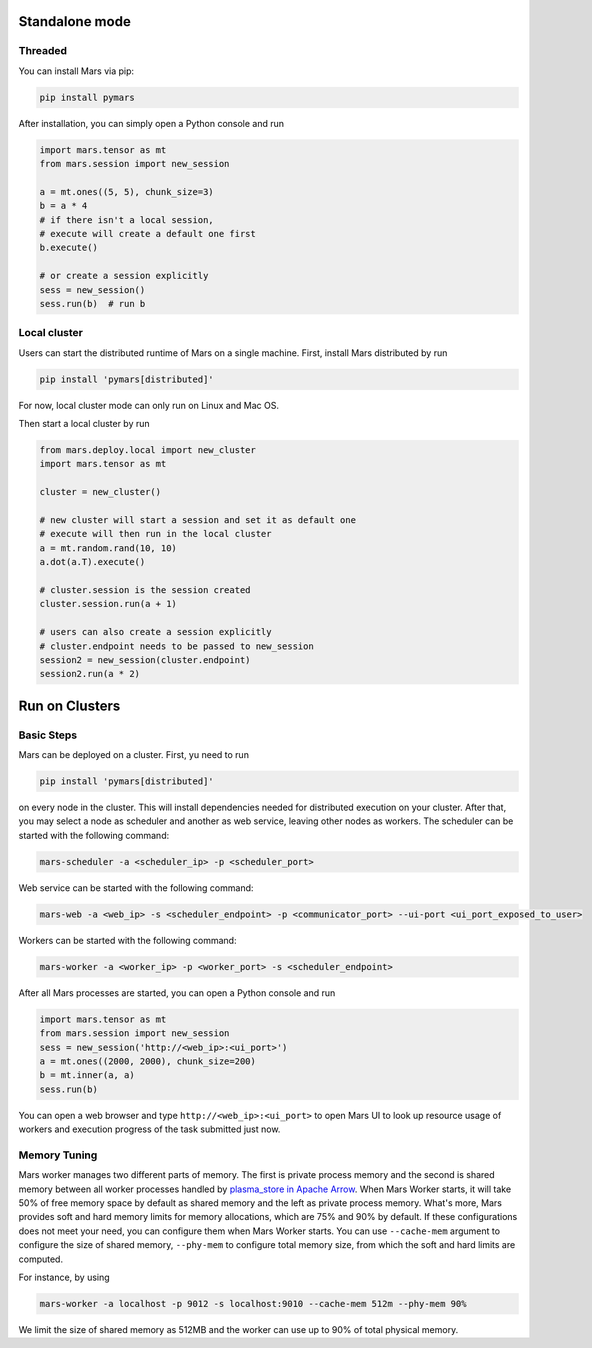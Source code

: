 Standalone mode
===============

Threaded
--------

You can install Mars via pip:

.. code-block:: bash

    pip install pymars

After installation, you can simply open a Python console and run

.. code-block:: python

    import mars.tensor as mt
    from mars.session import new_session

    a = mt.ones((5, 5), chunk_size=3)
    b = a * 4
    # if there isn't a local session,
    # execute will create a default one first
    b.execute()

    # or create a session explicitly
    sess = new_session()
    sess.run(b)  # run b


Local cluster
-------------

Users can start the distributed runtime of Mars on a single machine.  First,
install Mars distributed by run

.. code-block:: bash

    pip install 'pymars[distributed]'

For now, local cluster mode can only run on Linux and Mac OS.

Then start a local cluster by run

.. code-block:: python

    from mars.deploy.local import new_cluster
    import mars.tensor as mt
    
    cluster = new_cluster()

    # new cluster will start a session and set it as default one
    # execute will then run in the local cluster
    a = mt.random.rand(10, 10)
    a.dot(a.T).execute()

    # cluster.session is the session created
    cluster.session.run(a + 1)

    # users can also create a session explicitly
    # cluster.endpoint needs to be passed to new_session
    session2 = new_session(cluster.endpoint)
    session2.run(a * 2)


Run on Clusters
===============

Basic Steps
-----------

Mars can be deployed on a cluster. First, yu need to run

.. code-block:: bash

    pip install 'pymars[distributed]'

on every node in the cluster. This will install dependencies needed for
distributed execution on your cluster. After that, you may select a node as
scheduler and another as web service, leaving other nodes as workers.  The
scheduler can be started with the following command:

.. code-block:: bash

    mars-scheduler -a <scheduler_ip> -p <scheduler_port>

Web service can be started with the following command:

.. code-block:: bash

    mars-web -a <web_ip> -s <scheduler_endpoint> -p <communicator_port> --ui-port <ui_port_exposed_to_user>

Workers can be started with the following command:

.. code-block:: bash

    mars-worker -a <worker_ip> -p <worker_port> -s <scheduler_endpoint>

After all Mars processes are started, you can open a Python console and run

.. code-block:: python

    import mars.tensor as mt
    from mars.session import new_session
    sess = new_session('http://<web_ip>:<ui_port>')
    a = mt.ones((2000, 2000), chunk_size=200)
    b = mt.inner(a, a)
    sess.run(b)

You can open a web browser and type ``http://<web_ip>:<ui_port>`` to open Mars
UI to look up resource usage of workers and execution progress of the task
submitted just now.

Memory Tuning
-------------
Mars worker manages two different parts of memory. The first is private process
memory and the second is shared memory between all worker processes handled by
`plasma_store in Apache Arrow
<https://arrow.apache.org/docs/python/plasma.html>`_. When Mars Worker starts,
it will take 50% of free memory space by default as shared memory and the left
as private process memory. What's more, Mars provides soft and hard memory
limits for memory allocations, which are 75% and 90% by default. If these
configurations does not meet your need, you can configure them when Mars Worker
starts. You can use ``--cache-mem`` argument to configure the size of shared
memory, ``--phy-mem`` to configure total memory size, from which the soft and
hard limits are computed.

For instance, by using

.. code-block:: bash

    mars-worker -a localhost -p 9012 -s localhost:9010 --cache-mem 512m --phy-mem 90%

We limit the size of shared memory as 512MB and the worker can use up to 90% of
total physical memory.
